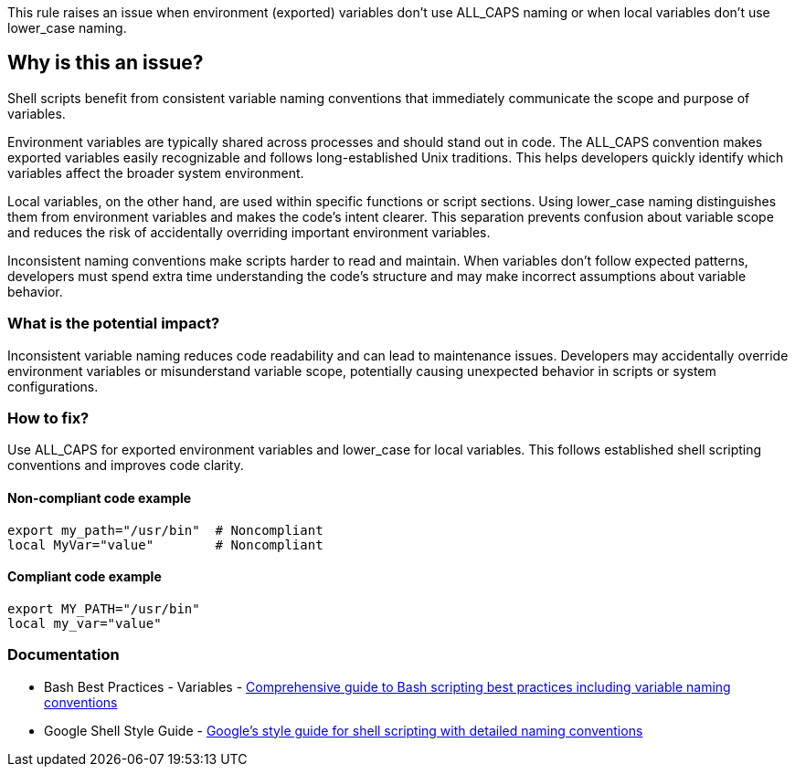 This rule raises an issue when environment (exported) variables don't use ALL_CAPS naming or when local variables don't use lower_case naming.

== Why is this an issue?

Shell scripts benefit from consistent variable naming conventions that immediately communicate the scope and purpose of variables.

Environment variables are typically shared across processes and should stand out in code. The ALL_CAPS convention makes exported variables easily recognizable and follows long-established Unix traditions. This helps developers quickly identify which variables affect the broader system environment.

Local variables, on the other hand, are used within specific functions or script sections. Using lower_case naming distinguishes them from environment variables and makes the code's intent clearer. This separation prevents confusion about variable scope and reduces the risk of accidentally overriding important environment variables.

Inconsistent naming conventions make scripts harder to read and maintain. When variables don't follow expected patterns, developers must spend extra time understanding the code's structure and may make incorrect assumptions about variable behavior.

=== What is the potential impact?

Inconsistent variable naming reduces code readability and can lead to maintenance issues. Developers may accidentally override environment variables or misunderstand variable scope, potentially causing unexpected behavior in scripts or system configurations.

=== How to fix?


Use ALL_CAPS for exported environment variables and lower_case for local variables. This follows established shell scripting conventions and improves code clarity.

==== Non-compliant code example

[source,shell,diff-id=1,diff-type=noncompliant]
----
export my_path="/usr/bin"  # Noncompliant
local MyVar="value"        # Noncompliant
----

==== Compliant code example

[source,shell,diff-id=1,diff-type=compliant]
----
export MY_PATH="/usr/bin"
local my_var="value"
----

=== Documentation

 * Bash Best Practices - Variables - https://bertvv.github.io/cheat-sheets/Bash.html[Comprehensive guide to Bash scripting best practices including variable naming conventions]
 * Google Shell Style Guide - https://google.github.io/styleguide/shellguide.html[Google's style guide for shell scripting with detailed naming conventions]

